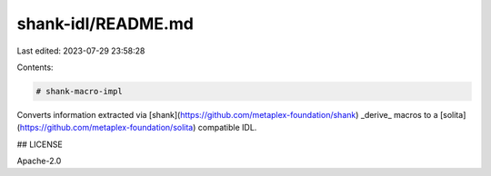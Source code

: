 shank-idl/README.md
===================

Last edited: 2023-07-29 23:58:28

Contents:

.. code-block:: md

    # shank-macro-impl

Converts information extracted via [shank](https://github.com/metaplex-foundation/shank) _derive_ macros to a [solita](https://github.com/metaplex-foundation/solita) compatible IDL.

## LICENSE

Apache-2.0


